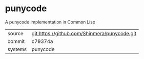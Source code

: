 * punycode

A punycode implementation in Common Lisp

|---------+----------------------------------------------|
| source  | git:https://github.com/Shinmera/punycode.git |
| commit  | c79374a                                      |
| systems | punycode                                     |
|---------+----------------------------------------------|

